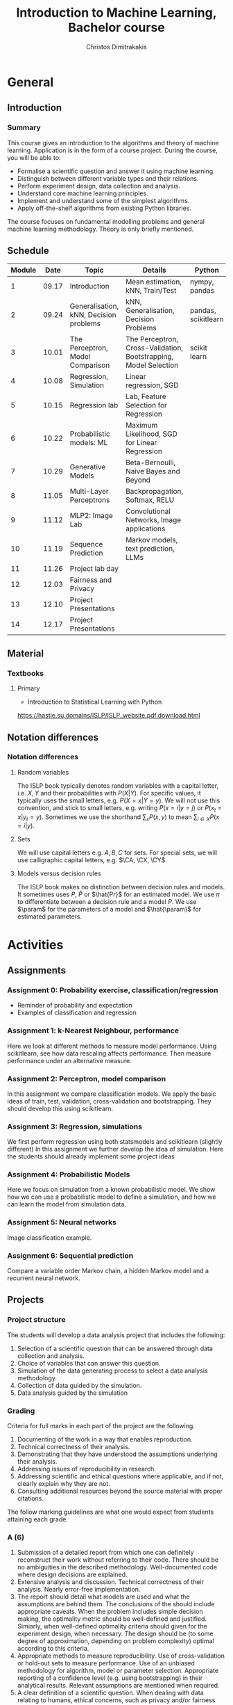 #+TITLE: Introduction to Machine Learning, Bachelor course
#+AUTHOR: Christos Dimitrakakis
#+EMAIL:christos.dimitrakakis@unine.ch
#+LaTeX_HEADER: \input{preamble}
#+LaTeX_CLASS_OPTIONS: [smaller]
#+COLUMNS: %40ITEM %10BEAMER_env(Env) %9BEAMER_envargs(Env Args) %4BEAMER_col(Col) %10BEAMER_extra(Extra)
#+TAGS: activity advanced definition exercise homework project example theory code
#+OPTIONS:   H:3
* General
** Introduction
*** Summary
This course gives an introduction to the algorithms and theory of
machine learning. Application is in the form of a course project.
During the course, you will be able to:

- Formalise a scientific question and answer it using machine learning.
- Distinguish between different variable types and their relations.
- Perform experiment design, data collection and analysis.
- Understand core machine learning principles.
- Implement and understand some of the simplest algorithms.
- Apply off-the-shelf algorithms from existing Python libraries.

The course focuses on fundamental modelling problems and general machine learning methodology. Theory is only briefly mentioned.


** Schedule
|--------+-------+----------------------------------------+------------------------------------------------------------------+---------------------+---------|
| Module |  Date | Topic                                  | Details                                                          | Python              | Type    |
|--------+-------+----------------------------------------+------------------------------------------------------------------+---------------------+---------|
|      1 | 09.17 | Introduction                           | Mean estimation, kNN, Train/Test                                 | nympy, pandas       | Mixed   |
|      2 | 09.24 | Generalisation, kNN, Decision problems | kNN, Generalisation, Decision Problems                           | pandas, scikitlearn | Mixed   |
|      3 | 10.01 | The Perceptron, Model Comparison       | The Perceptron, Cross-Validation, Bootstrapping, Model Selection | scikit learn        | Mixed   |
|      4 | 10.08 | Regression, Simulation                 | Linear regression, SGD                                           |                     | Mixed   |
|      5 | 10.15 | Regression lab                         | Lab, Feature Selection for Regression                            |                     | Lab     |
|      6 | 10.22 | Probabilistic models: ML               | Maximum Likelihood, SGD for Linear Regression                    |                     | Lecture |
|      7 | 10.29 | Generative Models                      | Beta-Bernoulli, Naive Bayes and Beyond                           |                     | Lab     |
|      8 | 11.05 | Multi-Layer Perceptrons                | Backpropagation, Softmax, RELU                                   |                     | Mix     |
|      9 | 11.12 | MLP2: Image Lab                        | Convolutional Networks, Image applications                       |                     | Lab     |
|     10 | 11.19 | Sequence Prediction                    | Markov models, text prediction, LLMs                             |                     | Mixed   |
|     11 | 11.26 | Project lab day                        |                                                                  |                     | Lab     |
|     12 | 12.03 | Fairness and Privacy                   |                                                                  |                     | Mixed   |
|     13 | 12.10 | Project Presentations                  |                                                                  |                     | Lab     |
|--------+-------+----------------------------------------+------------------------------------------------------------------+---------------------+---------|
|     14 | 12.17 | Project Presentations                  |                                                                  |                     |         |
|--------+-------+----------------------------------------+------------------------------------------------------------------+---------------------+---------|

** Material
*** Textbooks
**** Primary
- Introduction to Statistical Learning with Python
https://hastie.su.domains/ISLP/ISLP_website.pdf.download.html
** Notation differences
*** Notation differences
**** Random variables
The ISLP book typically denotes random variables with a capital letter, i.e. $X, Y$ and their probabilities with $P(X | Y)$. For specific values, it typically uses the small letters, e.g.
$P(X = x | Y = y)$.
We will not use this convention, and stick to small letters, e.g. writing $P(x = i | y = j)$ or
$P(x_t = x | y_t = y)$. Sometimes we use the shorthand $\sum_x P(x, y)$ to mean $\sum_{i \in X} P(x = i | y)$.

**** Sets
We will use  capital letters e.g. $A, B, C$ for sets. For special sets, we will use calligraphic capital letters, e.g. $\CA, \CX, \CY$.

**** Models versus decision rules
The ISLP book makes no distinction between decision rules and models. It sometimes uses $P$, $\hat{P}$ or $\hat{Pr}$ for an estimated model. We use $\pi$ to differentiate between a decision rule and a model $P$. We use $\param$ for the parameters of a model and $\hat{\param}$ for estimated parameters.

* Activities
** Assignments
*** Assignment 0: Probability exercise, classification/regression
 - Reminder of probability and expectation
 - Examples of classification and regression

*** Assignment 1: k-Nearest Neighbour, performance
 Here we look at different methods to measure model performance.
 Using scikitlearn, see how data rescaling affects performance.
 Then measure performance under an alternative measure.

*** Assignment 2: Perceptron, model comparison
 In this assignment we compare classification models. 
 We apply the basic ideas of train, test, validation, cross-validation and bootstrapping. 
 They should develop this using scikitlearn.
*** Assignment 3: Regression, simulations
 We first perform regression using both statsmodels and scikitlearn (slightly different)
 In this assignment we further develop the idea of simulation.
 Here the students should already implement some project ideas
*** Assignment 4: Probabilistic Models
 Here we focus on simulation from a known probabilistic model. We show
 how we can use a probabilistic model to define a simulation, and how
 we can learn the model from simulation data. 
*** Assignment 5: Neural networks
 Image classification example.
*** Assignment 6: Sequential prediction
 Compare a variable order Markov chain, a hidden Markov model and a recurrent neural network.

** Projects

*** Project structure
 The students will develop a data analysis project that includes the following:

 1. Selection of a scientific question that can be answered through data collection and analysis.
 2. Choice of variables that can answer this question.
 3. Simulation of the data generating process to select a data analysis methodology.
 4. Collection of data guided by the simulation.
 5. Data analysis guided by the simulation
   
*** Grading
 Criteria for full marks in each part of the project are the following. 

 1. Documenting of the work in a way that enables reproduction.
 2. Technical correctness of their analysis.
 3. Demonstrating that they have understood the assumptions underlying their analysis.
 4. Addressing issues of reproducibility in research.
 5. Addressing scientific and ethical questions where applicable, and if not, clearly explain why they are not.
 6. Consulting additional resources beyond the source material with proper citations.

 The follow marking guidelines are what one would expect from students attaining each grade. 


*** A (6)


 1. Submission of a detailed report from which one can definitely reconstruct their work without referring to their code. There should be no ambiguities in the described methodology. Well-documented code where design decisions are explained. 
 2. Extensive analysis and discussion. Technical correctness of their analysis. Nearly error-free implementation.
 3. The report should detail what models are used and what the assumptions are behind them. The conclusions of the should include appropriate caveats.  When the problem includes simple decision making, the optimality metric should be well-defined and justified. Simiarly, when well-defined optimality criteria should given for the experiment design, when necessary. The design should be (to some degree of approximation, depending on problem complexity) optimal according to this criteria.
 4. Appropriate methods to measure reproducibility. Use of cross-validation or hold-out sets to measure performance. Use of an unbiased methodology for algorithm, model or parameter selection. Appropriate reporting of a confidence level (e.g. using bootstrapping) in their analytical results. Relevant assumptions are mentioned when required.
 5. A clear definition of a scientific question. When dealing with data relating to humans, ethical concerns, such as privacy and/or fairness should be addressed.
 6. The report contains some independent thinking, or includes additional resources beyond the source material with proper citations. The students go beyond their way to research material and implement methods not discussed in the course.

*** B (5.5)

 1. Submission of a report from which one can plausibly reconstruct their work without referring to their code. There should be no major ambiguities in the described methodology. 
 2. Technical correctness of their analysis, with a good discussion. Possibly minor errors in the implementation.
 3. The report should detail what models are used, as well as the optimality criteria, including for the experiment design. The conclusions of the report must contain appropriate caveats. 
 4. Use of cross-validation or hold-out sets to measure performance. Use of an unbiased methodology for algorithm, model or parameter selection. 
 5. When dealing with data relating to humans, ethical concerns such as privacy and/or fairness should be addressed. While an analysis of this issue may not be performed, there is a substantial discussion of the issue that clearly shows understanding by the student.
 6. The report contains some independent thinking, or the students mention other methods beyond the source material, with proper citations, but do not further investigate them.
   
*** C (5)

 1. Submission of a report from which one can partially reconstruct most of their work without referring to their code. There might be some ambiguities in parts of the described methodology. 
 2. Technical correctness of their analysis, with an adequate discussion. Some errors in a part of the implementation.
 3. The report should detail what models are used, as well as the optimality criteria and the choice of experiment design. Analysis caveats are not included.
 4. Either use of cross-validation or hold-out sets to measure performance, or use of an unbiased methodology for algorithm, model or parameter selection - but in a possibly inconsistent manner.
 5. When dealing with data relating to humans, ethical issues are addressed superficially.
 6. There is little mention of methods beyond the source material or independent thinking.

*** D (4.5)

 1. Submission of a report from which one can partially reconstruct most of their work without referring to their code. There might be serious ambiguities in parts of the described methodology. 
 2. Technical correctness of their analysis with limited discussion. Possibly major errors in a part of the implementation.
 3. The report should detail what models are used, as well as the optimality criteria. Analysis caveats are not included.
 4. Either use of cross-validation or hold-out sets to measure performance, or use of an unbiased methodology for algorithm, model or parameter selection - but in a possibly inconsistent manner.
 5. When dealing with data relating to humans, ethical issues are addressed superficially or not at all.
 6. There is little mention of methods beyond the source material or independent thinking.

*** E (4)
 1. Submission of a report from which one can obtain a high-level idea of their work without referring to their code. There might be serious ambiguities in all of the described methodology. 
 2. Technical correctness of their analysis with very little discussion. Possibly major errors in only a part of the implementation.
 3. The report might mention what models are used or the optimality criteria, but not in sufficient detail and caveats are not mentioned.
 4. Use of cross-validation or hold-out sets to simultaneously measure performance and optimise hyperparameters, but possibly in a way that introduces some bias.
 5. When dealing with data relating to humans, ethical issues are not discussed.
 6. There is no mention of methods beyond the source material or independent thinking.

*** F ($\leq 3.5$)

 1. The report does not adequately explain their work.
 2. There is very little discussion and major parts of the analysis are technically incorrect, or there are errors in the implementation.
 3. The models used might be mentioned, but not any other details.
 4. There is no effort to ensure reproducibility or robustness.
 5. When applicable: Ethical issues are not mentioned.
 6. There is no mention of methods beyond the source material or independent thinking.
